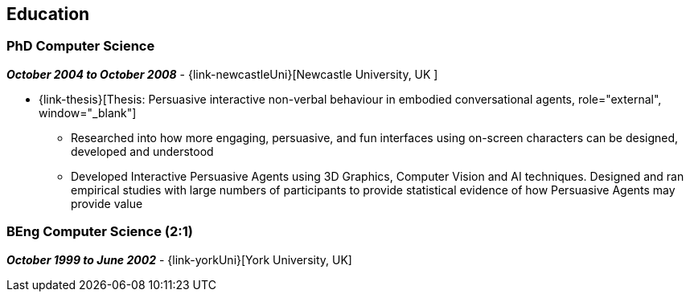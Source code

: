 == Education

=== PhD Computer Science

// icon:calendar[title="Period"]
*_October 2004 to October 2008_*
-
// icon:group[]
{link-newcastleUni}[Newcastle University, UK ]

* {link-thesis}[Thesis: Persuasive interactive non-verbal behaviour in embodied conversational agents, role="external", window="_blank"] +
  ** Researched into how more engaging, persuasive, and fun interfaces using on-screen characters can be designed, developed and understood
  ** Developed Interactive Persuasive Agents using 3D Graphics, Computer Vision and AI techniques. Designed and ran empirical studies with large numbers of participants to provide statistical evidence of how Persuasive Agents may provide value

=== BEng Computer Science (2:1)

// icon:calendar[title="Period"]
*_October 1999 to June 2002_*
-
// icon:group[]
{link-yorkUni}[York University, UK] +
